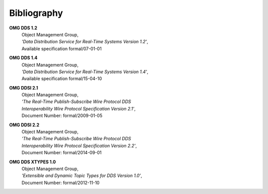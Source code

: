 .. _`Bibliography`:

############
Bibliography
############

.. Done with ordinary reST hyperlinks for neater
   HTML and PDF than 'official' reST/Sphinx citations
   In same order as original

.. _`OMG DDS 1.2`:

**OMG DDS 1.2**
 | Object Management Group,
 | *'Data Distribution Service for Real-Time Systems Version 1.2'*,
 | Available specification formal/07-01-01

.. _`OMG DDS 1.4`:

**OMG DDS 1.4**
 | Object Management Group,
 | *'Data Distribution Service for Real-Time Systems Version 1.4'*,
 | Available specification formal/15-04-10

.. _`OMG DDSI 2.1`:

**OMG DDSI 2.1**
 | Object Management Group,
 | *'The Real-Time Publish-Subscribe Wire Protocol DDS*
 | *Interoperability Wire Protocol Specification Version 2.1'*,
 | Document Number: formal/2009-01-05

.. _`OMG DDSI 2.1`:

**OMG DDSI 2.2**
 | Object Management Group,
 | *'The Real-Time Publish-Subscribe Wire Protocol DDS*
 | *Interoperability Wire Protocol Specification Version 2.2'*,
 | Document Number: formal/2014-09-01

.. _`OMG DDS XTYPES 1.0`:

**OMG DDS XTYPES 1.0**
 | Object Management Group,
 | *'Extensible and Dynamic Topic Types for DDS Version 1.0'*,
 | Document Number: formal/2012-11-10



.. END
